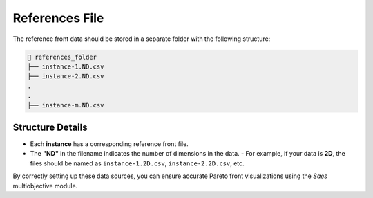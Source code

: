 References File
===============

The reference front data should be stored in a separate folder with the following structure:

.. code-block::

    📂 references_folder  
    ├── instance-1.ND.csv
    ├── instance-2.ND.csv          
    .
    .
    ├── instance-m.ND.csv          

Structure Details
-----------------

- Each **instance** has a corresponding reference front file.  
- The **"ND"** in the filename indicates the number of dimensions in the data.  
  - For example, if your data is **2D**, the files should be named as ``instance-1.2D.csv``, ``instance-2.2D.csv``, etc.  

By correctly setting up these data sources, you can ensure accurate Pareto front visualizations using the `Saes` multiobjective module.

